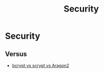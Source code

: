 #+TITLE: Security

* Security

** Versus

+ [[file:security/vs/bcrypt-scrypt-argon2.org][bcrypt vs scrypt vs Aragon2]]
